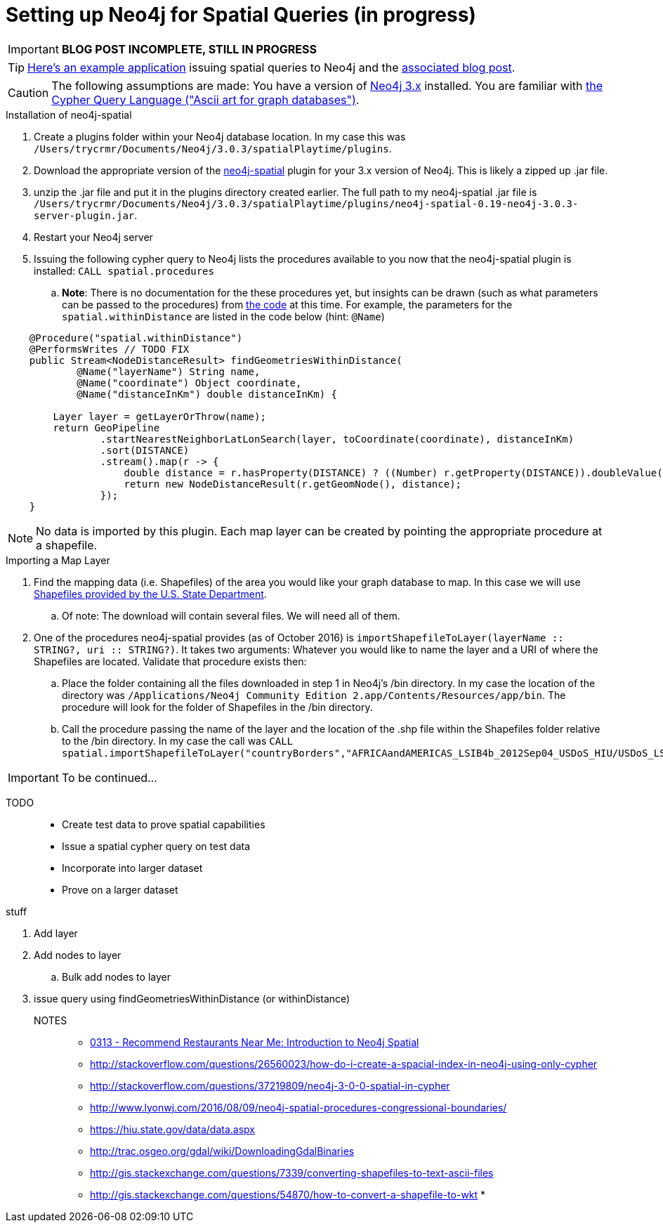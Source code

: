 = Setting up Neo4j for Spatial Queries (in progress)
//^

:hp-tags: Neo4j, neo4j-spatial, Installation, Configuration
//^

IMPORTANT: *BLOG POST INCOMPLETE, STILL IN PROGRESS*

TIP: link:http://legis-graph.github.io/legis-graph-spatial/[Here's an example application] issuing spatial queries to Neo4j and the link:https://neo4j.com/blog/geospatial-indexing-us-congress-neo4j/[associated blog post].

CAUTION: The following assumptions are made: You have a version of link:https://neo4j.com/download/other-releases/[Neo4j 3.x] installed. You are familiar with link:http://neo4j.com/docs/developer-manual/current/get-started/#cypher-getting-started[the Cypher Query Language ("Ascii art for graph databases")].

.Installation of neo4j-spatial
. Create a plugins folder within your Neo4j database location. In my case this was
`/Users/trycrmr/Documents/Neo4j/3.0.3/spatialPlaytime/plugins`.
. Download the appropriate version of the link:https://github.com/neo4j-contrib/spatial[neo4j-spatial] plugin for your 3.x version of Neo4j. This is likely a zipped up .jar file.
. unzip the .jar file and put it in the plugins directory created earlier. The full path to my neo4j-spatial .jar file is `/Users/trycrmr/Documents/Neo4j/3.0.3/spatialPlaytime/plugins/neo4j-spatial-0.19-neo4j-3.0.3-server-plugin.jar`.
. Restart your Neo4j server
. Issuing the following cypher query to Neo4j lists the procedures available to you now that the neo4j-spatial plugin is installed: `CALL spatial.procedures`
.. *Note*: There is no documentation for the these procedures yet, but insights can be drawn (such as what parameters can be passed to the procedures) from link:https://github.com/neo4j-contrib/spatial/blob/master/src/main/java/org/neo4j/gis/spatial/procedures/SpatialProcedures.java[the code] at this time. For example, the parameters for the `spatial.withinDistance` are listed in the code below (hint: `@Name`)

[source,java]
----
    @Procedure("spatial.withinDistance")
    @PerformsWrites // TODO FIX
    public Stream<NodeDistanceResult> findGeometriesWithinDistance(
            @Name("layerName") String name,
            @Name("coordinate") Object coordinate,
            @Name("distanceInKm") double distanceInKm) {

        Layer layer = getLayerOrThrow(name);
        return GeoPipeline
                .startNearestNeighborLatLonSearch(layer, toCoordinate(coordinate), distanceInKm)
                .sort(DISTANCE)
                .stream().map(r -> {
                    double distance = r.hasProperty(DISTANCE) ? ((Number) r.getProperty(DISTANCE)).doubleValue() : -1;
                    return new NodeDistanceResult(r.getGeomNode(), distance);
                });
    }
----
//^ 

NOTE: No data is imported by this plugin. Each map layer can be created by pointing the appropriate procedure at a shapefile. 

.Importing a Map Layer
. Find the mapping data (i.e. Shapefiles) of the area you would like your graph database to map. In this case we will use link:https://hiu.state.gov/data/data.aspx[Shapefiles provided by the U.S. State Department].
.. Of note: The download will contain several files. We will need all of them. 
. One of the procedures neo4j-spatial provides (as of October 2016) is `importShapefileToLayer(layerName :: STRING?, uri :: STRING?)`. It takes two arguments: Whatever you would like to name the layer and a URI of where the Shapefiles are located. Validate that procedure exists then:
.. Place the folder containing all the files downloaded in step 1 in Neo4j's /bin directory. In my case the location of the directory was `/Applications/Neo4j Community Edition 2.app/Contents/Resources/app/bin`. The procedure will look for the folder of Shapefiles in the /bin directory.
.. Call the procedure passing the name of the layer and the location of the .shp file within the Shapefiles folder relative to the /bin directory. In my case the call was `CALL spatial.importShapefileToLayer("countryBorders","AFRICAandAMERICAS_LSIB4b_2012Sep04_USDoS_HIU/USDoS_LSIB4b_Africa_Americas_Sep2012.shp")`.

IMPORTANT: To be continued...

TODO::

* Create test data to prove spatial capabilities
* Issue a spatial cypher query on test data
* Incorporate into larger dataset
* Prove on a larger dataset

.stuff
. Add layer
. Add nodes to layer
.. Bulk add nodes to layer
. issue query using findGeometriesWithinDistance (or withinDistance)

NOTES::
* link:https://vimeo.com/89064528[0313 - Recommend Restaurants Near Me: Introduction to Neo4j Spatial]
* http://stackoverflow.com/questions/26560023/how-do-i-create-a-spacial-index-in-neo4j-using-only-cypher
* http://stackoverflow.com/questions/37219809/neo4j-3-0-0-spatial-in-cypher
* http://www.lyonwj.com/2016/08/09/neo4j-spatial-procedures-congressional-boundaries/
* https://hiu.state.gov/data/data.aspx
* http://trac.osgeo.org/gdal/wiki/DownloadingGdalBinaries
* http://gis.stackexchange.com/questions/7339/converting-shapefiles-to-text-ascii-files
* http://gis.stackexchange.com/questions/54870/how-to-convert-a-shapefile-to-wkt
* 
//^ 

//WARNING: These instructions are for standing up a simple, unsecure Squid instance. Secure appropriately for your context. 


////
.Configuration
. Optional, remove comments from squid.conf, `grep -Eiv '(^#|^$)' /etc/squid/squid.conf > /etc/squid/squid.conf.new`
. Set `http_port` from `3128` to `80 accel allow-direct`. This will allow Squid to proxy all HTTP traffic.
. Add the following rules. They will allow Squid to process and reply to any http traffic it receives:
.. `http_access allow all`
.. `http_reply_access allow all`

//^ 

TIP: For all the ways Squid can be configured, take advantage of link:http://wiki.squid-cache.org/[Squid's Wiki] and their link:http://www.squid-cache.org/Doc/[website's documentation] (particularly their link:http://www.squid-cache.org/Doc/config/[list of Squid configs]).

.Starting
. Enable Squid with systemctl: `systemctl enable squid`
. Start Squid: `systemctl start squid`
. Validate Squid is running by checking the processes `ps -ax | grep "squid"`
//^ 

NOTE: Changes to the squid.conf are implemented by restarting Squid ( `systemctl restart squid` )

TIP: Firefox 47.x can be configured to point all traffic to a proxy server under Preferences > Advanced > Network > Connection. Can be useful for testing Squid.

=== Optional Configurations

.Caching
. Uncomment `cache_dir ufs /var/spool/squid 100 16 256`
. Comment out all the `refresh_pattern` configs except `refresh_pattern .`

TIP: Validate Squid is properly proxying requests by tailing the access logs on the Squid server `tail -f /var/logs/squid/access.log`

NOTE: If testing using Firefox 47.x by disabling the local browser web cache by changing the amount of space allocated to the local web cache to 0mb at Preferences > Advanced > Network > Cached Web Content

.Load Balancer
. Add the following configs to squid.conf, inserting the appropriate IP or Public DNS as necessary:
.. `http_port 80 accel act-as-origin [insert primary destination server IP or Public DNS]`
.. `cache_peer [insert primary destination server IP or Public DNS] 80 0 no-query originserver round-robin`
.. `cache_peer [insert secondary destination server IP or Public DNS] parent 80 0 no-query originserver round-robin`
. Test by navigating to Squid. You should see content from one of the two destination servers. 